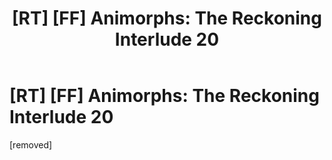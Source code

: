 #+TITLE: [RT] [FF] Animorphs: The Reckoning Interlude 20

* [RT] [FF] Animorphs: The Reckoning Interlude 20
:PROPERTIES:
:Score: 1
:DateUnix: 1592850526.0
:DateShort: 2020-Jun-22
:END:
[removed]

